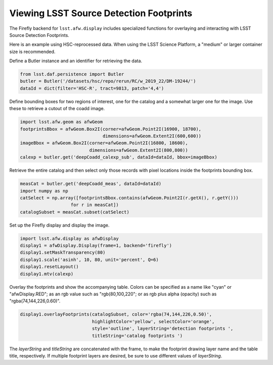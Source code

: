 
########################################
Viewing LSST Source Detection Footprints
########################################

The Firefly backend for ``lsst.afw.display`` includes specialized functions
for overlaying and interacting with LSST Source Detection Footprints.

Here is an example using HSC-reprocessed data. When using the LSST Science
Platform, a "medium" or larger container size is recommended.

Define a Butler instance and an identifier for retrieving the data.

.. code-block:: py

    from lsst.daf.persistence import Butler
    butler = Butler('/datasets/hsc/repo/rerun/RC/w_2019_22/DM-19244/')
    dataId = dict(filter='HSC-R', tract=9813, patch='4,4')

Define bounding boxes for two regions of interest, one for the catalog and
a somewhat larger one for the image. Use these to retrieve a cutout of
the coadd image.

.. code-block:: py

    import lsst.afw.geom as afwGeom
    footprintsBbox = afwGeom.Box2I(corner=afwGeom.Point2I(16900, 18700),
                                   dimensions=afwGeom.Extent2I(600,600))
    imageBbox = afwGeom.Box2I(corner=afwGeom.Point2I(16800, 18600),
                              dimensions=afwGeom.Extent2I(800,800))
    calexp = butler.get('deepCoadd_calexp_sub', dataId=dataId, bbox=imageBbox)

Retrieve the entire catalog and then select only those records with pixel
locations inside the footprints bounding box.

.. code-block:: py

    measCat = butler.get('deepCoadd_meas', dataId=dataId)
    import numpy as np
    catSelect = np.array([footprintsBbox.contains(afwGeom.Point2I(r.getX(), r.getY()))
                       for r in measCat])
    catalogSubset = measCat.subset(catSelect)

Set up the Firefly display and display the image.

.. code-block:: py

    import lsst.afw.display as afwDisplay
    display1 = afwDisplay.Display(frame=1, backend='firefly')
    display1.setMaskTransparency(80)
    display1.scale('asinh', 10, 80, unit='percent', Q=6)
    display1.resetLayout()
    display1.mtv(calexp)

Overlay the footprints and show the accompanying table. Colors can be specified as
a name like "cyan" or "afwDisplay.RED"; as an rgb value such as "rgb(80,100,220";
or as rgb plus alpha (opacity) such as "rgba(74,144,226,0.60)".

.. code-block:: py

    display1.overlayFootprints(catalogSubset, color='rgba(74,144,226,0.50)',
                               highlightColor='yellow', selectColor='orange',
                               style='outline', layerString='detection footprints ',
                               titleString='catalog footprints ')

The `layerString` and `titleString` are concatenated with the frame, to make the
footprint drawing layer name and the table title, respectively. If multiple
footprint layers are desired, be sure to use different values of `layerString`.

